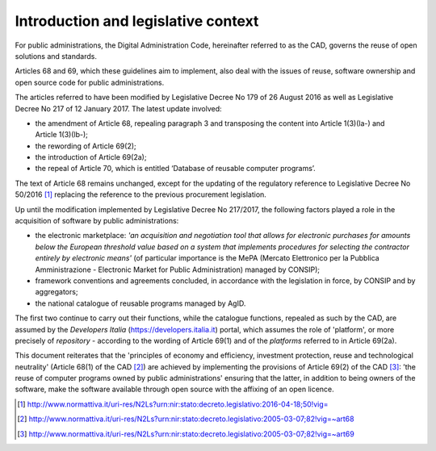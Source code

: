 Introduction and legislative context
-------------------------------------------

For public administrations, the Digital Administration Code, hereinafter
referred to as the CAD, governs the reuse of open solutions and
standards.

Articles 68 and 69, which these guidelines aim to implement, also deal
with the issues of reuse, software ownership and open source code for
public administrations.

The articles referred to have been modified by Legislative Decree No 179
of 26 August 2016 as well as Legislative Decree No 217 of
12 January 2017. The latest update involved:

-  the amendment of Article 68, repealing paragraph 3 and transposing
   the content into Article 1(3)(la-) and Article 1(3)(lb-);

-  the rewording of Article 69(2);

-  the introduction of Article 69(2a);

-  the repeal of Article 70, which is entitled ‘Database of reusable
   computer programs’.

The text of Article 68 remains unchanged, except for the updating of the
regulatory reference to Legislative Decree No 50/2016 [1]_ replacing the
reference to the previous procurement legislation.

Up until the modification implemented by Legislative Decree No 217/2017,
the following factors played a role in the acquisition of software by
public administrations:

-  the electronic marketplace: *'an acquisition and negotiation tool
   that allows for electronic purchases for amounts below the European
   threshold value based on a system that implements procedures for
   selecting the contractor entirely by electronic means'* (of
   particular importance is the MePA (Mercato Elettronico per la
   Pubblica Amministrazione - Electronic Market for Public
   Administration) managed by CONSIP);

-  framework conventions and agreements concluded, in accordance with
   the legislation in force, by CONSIP and by aggregators;

-  the national catalogue of reusable programs managed by AgID.

The first two continue to carry out their functions, while the catalogue
functions, repealed as such by the CAD, are assumed by the *Developers
Italia*
(`https://developers.italia.it <https://developers.italia.it/>`__)
portal, which assumes the role of 'platform', or more precisely of
*repository* - according to the wording of Article 69(1) and of the
*platforms* referred to in Article 69(2a).

This document reiterates that the 'principles of economy and efficiency,
investment protection, reuse and technological neutrality'
(Article 68(1) of the CAD [2]_) are achieved by implementing the
provisions of Article 69(2) of the CAD [3]_: ’the reuse of computer
programs owned by public administrations' ensuring that the latter, in
addition to being owners of the software, make the software available
through open source with the affixing of an open licence.
   
.. [1]
  http://www.normattiva.it/uri-res/N2Ls?urn:nir:stato:decreto.legislativo:2016-04-18;50!vig=

.. [2]
  http://www.normattiva.it/uri-res/N2Ls?urn:nir:stato:decreto.legislativo:2005-03-07;82!vig=~art68

.. [3]
  http://www.normattiva.it/uri-res/N2Ls?urn:nir:stato:decreto.legislativo:2005-03-07;82!vig=~art69
